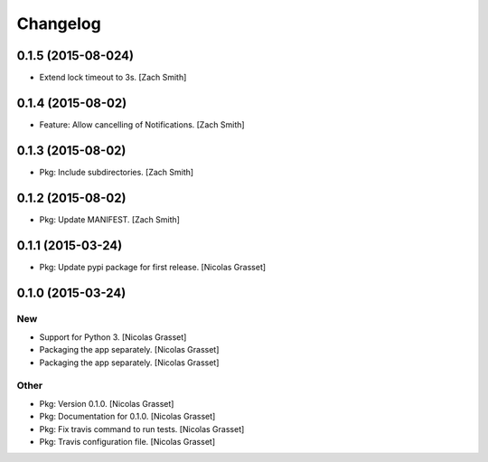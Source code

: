 Changelog
=========

0.1.5 (2015-08-024)
------------------

- Extend lock timeout to 3s. [Zach Smith]

0.1.4 (2015-08-02)
------------------

- Feature: Allow cancelling of Notifications. [Zach Smith]

0.1.3 (2015-08-02)
------------------

- Pkg: Include subdirectories. [Zach Smith]

0.1.2 (2015-08-02)
------------------

- Pkg: Update MANIFEST. [Zach Smith]

0.1.1 (2015-03-24)
------------------

- Pkg: Update pypi package for first release. [Nicolas Grasset]

0.1.0 (2015-03-24)
------------------

New
~~~

- Support for Python 3. [Nicolas Grasset]

- Packaging the app separately. [Nicolas Grasset]

- Packaging the app separately. [Nicolas Grasset]

Other
~~~~~

- Pkg: Version 0.1.0. [Nicolas Grasset]

- Pkg: Documentation for 0.1.0. [Nicolas Grasset]

- Pkg: Fix travis command to run tests. [Nicolas Grasset]

- Pkg: Travis configuration file. [Nicolas Grasset]






